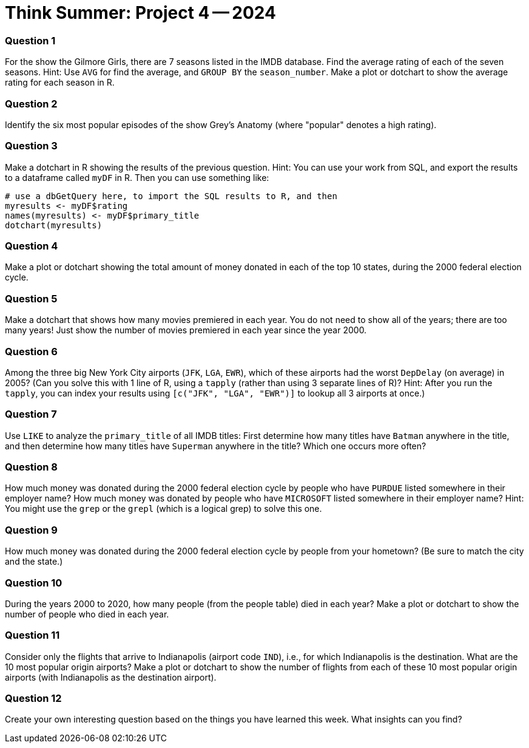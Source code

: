 = Think Summer: Project 4 -- 2024

=== Question 1

For the show the Gilmore Girls, there are 7 seasons listed in the IMDB database.  Find the average rating of each of the seven seasons.  Hint:  Use `AVG` for find the average, and `GROUP BY` the `season_number`.  Make a plot or dotchart to show the average rating for each season in R.

=== Question 2

Identify the six most popular episodes of the show Grey's Anatomy (where "popular" denotes a high rating).

=== Question 3

Make a dotchart in R showing the results of the previous question.
Hint:  You can use your work from SQL, and export the results to a dataframe called `myDF` in R.  Then you can use something like:

[source,R]
----
# use a dbGetQuery here, to import the SQL results to R, and then
myresults <- myDF$rating
names(myresults) <- myDF$primary_title
dotchart(myresults)
----

=== Question 4

Make a plot or dotchart showing the total amount of money donated in each of the top 10 states, during the 2000 federal election cycle.

=== Question 5

Make a dotchart that shows how many movies premiered in each year.  You do not need to show all of the years; there are too many years!  Just show the number of movies premiered in each year since the year 2000.

=== Question 6

Among the three big New York City airports (`JFK`, `LGA`, `EWR`), which of these airports had the worst `DepDelay` (on average) in 2005?  (Can you solve this with 1 line of R, using a `tapply` (rather than using 3 separate lines of R)?  Hint: After you run the `tapply`, you can index your results using `[c("JFK", "LGA", "EWR")]` to lookup all 3 airports at once.)

=== Question 7

Use `LIKE` to analyze the `primary_title` of all IMDB titles:  First determine how many titles have `Batman` anywhere in the title, and then determine how many titles have `Superman` anywhere in the title?  Which one occurs more often?

=== Question 8

How much money was donated during the 2000 federal election cycle by people who have `PURDUE` listed somewhere in their employer name?  How much money was donated by people who have `MICROSOFT` listed somewhere in their employer name?  Hint:  You might use the `grep` or the `grepl` (which is a logical grep) to solve this one.

=== Question 9

How much money was donated during the 2000 federal election cycle by people from your hometown?  (Be sure to match the city and the state.)

=== Question 10

During the years 2000 to 2020, how many people (from the people table) died in each year?  Make a plot or dotchart to show the number of people who died in each year.

=== Question 11

Consider only the flights that arrive to Indianapolis (airport code `IND`), i.e., for which Indianapolis is the destination.  What are the 10 most popular origin airports?  Make a plot or dotchart to show the number of flights from each of these 10 most popular origin airports (with Indianapolis as the destination airport).

=== Question 12

Create your own interesting question based on the things you have learned this week.  What insights can you find?

